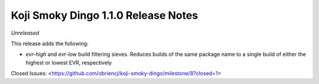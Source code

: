 Koji Smoky Dingo 1.1.0 Release Notes
====================================

*Unreleased*

This release adds the following:

- `evr-high` and `evr-low` build filtering sieves. Reduces builds of
  the same package name to a single build of either the highest or
  lowest EVR, respectively

Closed Issues:
<https://github.com/obriencj/koji-smoky-dingo/milestone/8?closed=1>
